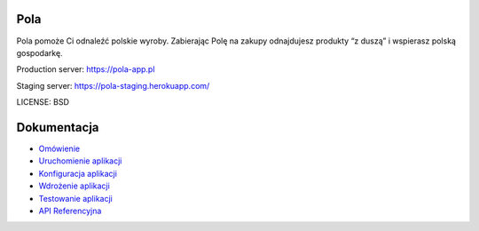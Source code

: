 Pola
==============================

.. image:: https://github.com/KlubJagiellonski/pola-backend/workflows/CI%20Build/badge.svg
     :target: https://github.com/KlubJagiellonski/pola-backend/actions
     :alt: CI Build

.. image:: https://codecov.io/gh/KlubJagiellonski/pola-backend/branch/master/graph/badge.svg?token=qh0CZKfnGR
     :target: https://codecov.io/gh/KlubJagiellonski/pola-backend
     :alt: Codedov - Coverage

.. image:: https://img.shields.io/github/issues/KlubJagiellonski/pola-backend.svg
     :target: https://github.com/KlubJagiellonski/pola-backend/issues
     :alt: GitHub issues counter

.. image:: https://img.shields.io/github/license/KlubJagiellonski/pola-backend.svg
     :alt: License

Pola pomoże Ci odnaleźć polskie wyroby. Zabierając Polę na zakupy odnajdujesz produkty “z duszą” i wspierasz polską gospodarkę.

Production server: https://pola-app.pl

Staging server: https://pola-staging.herokuapp.com/

LICENSE: BSD

Dokumentacja
============

* `Omówienie <./docs/introduction.rst>`__
* `Uruchomienie aplikacji <./docs/start.rst>`__
* `Konfiguracja aplikacji <./docs/config.rst>`__
* `Wdrożenie aplikacji <./docs/deploy.rst>`__
* `Testowanie aplikacji <./docs/testing.rst>`__
* `API Referencyjna <https://redocly.github.io/redoc/?url=https://raw.githubusercontent.com/KlubJagiellonski/pola-backend/master/pola/rpc_api/openapi-v1.yaml>`__
 